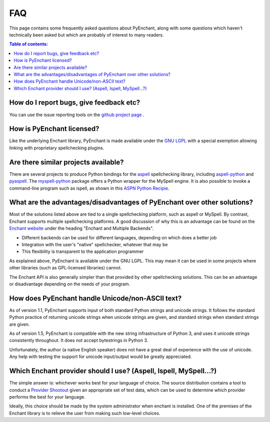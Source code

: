 FAQ
===

This page contains some frequently asked questions about PyEnchant,
along with some questions which haven't technically been asked but which
are probably of interest to many readers.

.. contents:: Table of contents:
   :local:

How do I report bugs, give feedback etc?
~~~~~~~~~~~~~~~~~~~~~~~~~~~~~~~~~~~~~~~~

You can use the issue reporting tools on the `github project
page <https://github.com/rfk/pyenchant/issues>`__ .

How is PyEnchant licensed?
~~~~~~~~~~~~~~~~~~~~~~~~~~

Like the underlying Enchant library, PyEnchant is made available under
the `GNU LGPL <http://www.gnu.org/copyleft/lesser.html>`__ with a
special exemption allowing linking with proprietary spellchecking
plugins.

Are there similar projects available?
~~~~~~~~~~~~~~~~~~~~~~~~~~~~~~~~~~~~~

There are several projects to produce Python bindings for the
`aspell <http://aspell.sourceforge.net/>`__ spellchecking library,
including
`aspell-python <http://www.republika.pl/wmula/proj/aspell-python/index.html>`__
and `pyaspell <http://savannah.nongnu.org/projects/pyaspell/>`__. The
`myspell-python <http://developer.berlios.de/projects/myspell-python/>`__
package offers a Python wrapper for the MySpell engine. It is also
possible to invoke a command-line program such as ispell, as shown in
this `ASPN Python
Recipie <http://aspn.activestate.com/ASPN/Cookbook/Python/Recipe/117221>`__.

What are the advantages/disadvantages of PyEnchant over other solutions?
~~~~~~~~~~~~~~~~~~~~~~~~~~~~~~~~~~~~~~~~~~~~~~~~~~~~~~~~~~~~~~~~~~~~~~~~

Most of the solutions listed above are tied to a single spellchecking
platform, such as aspell or MySpell. By contrast, Enchant supports
multiple spellchecking platforms. A good discussion of why this is an
advantage can be found on the `Enchant
website <http://www.abisource.com/enchant/>`__ under the heading
"Enchant and Multiple Backends".

-  Different backends can be used for different languages, depending on
   which does a better job
-  Integration with the user's "native" spellchecker, whatever that may
   be
-  This flexibility is transparent to the application programmer

As explained above, PyEnchant is available under the GNU LGPL. This may
mean it can be used in some projects where other libraries (such as
GPL-licensed libraries) cannot.

The Enchant API is also generally simpler than that provided by other
spellchecking solutions. This can be an advantage or disadvantage
depending on the needs of your program.

How does PyEnchant handle Unicode/non-ASCII text?
~~~~~~~~~~~~~~~~~~~~~~~~~~~~~~~~~~~~~~~~~~~~~~~~~

As of version 1.1, PyEnchant supports input of both standard Python
strings and unicode strings. It follows the standard Python practice of
returning unicode strings when unicode strings are given, and standard
strings when standard strings are given.

As of version 1.5, PyEnchant is compatible with the new string
infrastructure of Python 3, and uses it unicode strings consistently
throughout. It does not accept bytestrings in Python 3.

Unfortunately, the author (a native English speaker) does not have a
great deal of experience with the use of unicode. Any help with testing
the support for unicode input/output would be greatly appreciated.

Which Enchant provider should I use? (Aspell, Ispell, MySpell...?)
~~~~~~~~~~~~~~~~~~~~~~~~~~~~~~~~~~~~~~~~~~~~~~~~~~~~~~~~~~~~~~~~~~

The simple answer is: whichever works best for your language of choice.
The source distribution contains a tool to conduct a `Provider
Shootout <shootout.html>`__ given an appropriate set of test data, which
can be used to determine which provider performs the best for your
language.

Ideally, this choice should be made by the system administrator when
enchant is installed. One of the premises of the Enchant library is to
relieve the user from making such low-level choices.
